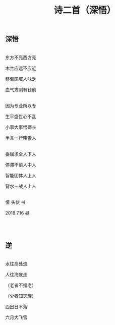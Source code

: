 #+TITLE: 诗二首（深悟）

** 深悟

\\

东方不亮西方亮

木兰应远不应近

蔡甸区域人味乏

血气方刚有钱前

\\

因为专业所以专

生平盛世心不乱

小事大事悟师长

半言一行晓贵人

\\

委屈求全人下人

停滞不前人中人

智能团体人上人

背水一战人上人

\\

恒  头伏 书

2018.7.16 昼

\\

\\


** 逆

\\

水往高处流

人往海底走

（老者不摆老）

（少者知天理）

西出日不落

六月大飞雪

\\

#+HTML: <img src="../images/IMG_3422.JPG">
#+HTML: <img src="../images/IMG_3424.JPG">
